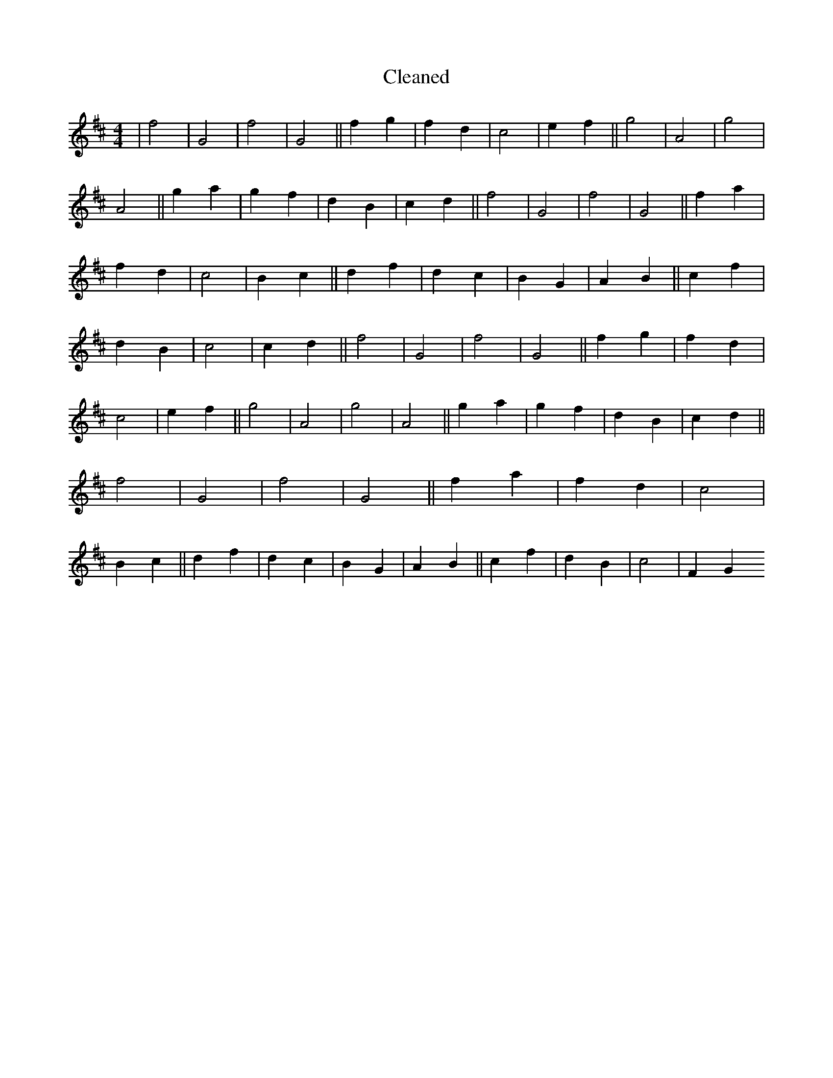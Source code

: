 X:473
T: Cleaned
M:4/4
K: DMaj
|f4|G4|f4|G4||f2g2|f2d2|c4|e2f2||g4|A4|g4|A4||g2a2|g2f2|d2B2|c2d2||f4|G4|f4|G4||f2a2|f2d2|c4|B2c2||d2f2|d2c2|B2G2|A2B2||c2f2|d2B2|c4|c2d2||f4|G4|f4|G4||f2g2|f2d2|c4|e2f2||g4|A4|g4|A4||g2a2|g2f2|d2B2|c2d2||f4|G4|f4|G4||f2a2|f2d2|c4|B2c2||d2f2|d2c2|B2G2|A2B2||c2f2|d2B2|c4|F2G2